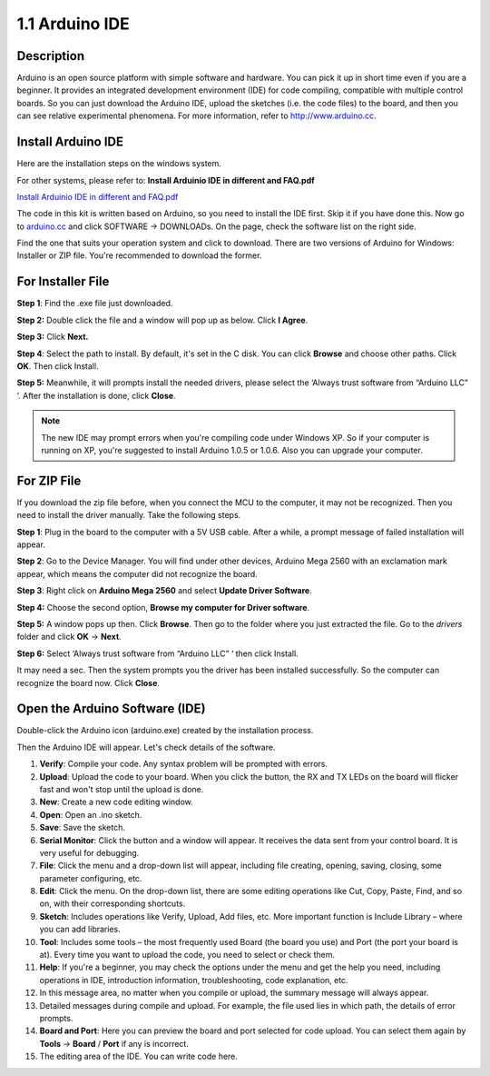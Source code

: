1.1 Arduino IDE
===============

Description
-----------

Arduino is an open source platform with simple software and hardware.
You can pick it up in short time even if you are a beginner. It provides
an integrated development environment (IDE) for code compiling,
compatible with multiple control boards. So you can just download the
Arduino IDE, upload the sketches (i.e. the code files) to the board, and
then you can see relative experimental phenomena. For more information,
refer to http://www.arduino.cc.

Install Arduino IDE
-------------------

Here are the installation steps on the windows system.

For other systems, please refer to: **Install Arduinio IDE in different
and FAQ.pdf**

`Install Arduinio IDE in different and FAQ.pdf <https://github.com/sunfounder/sunfounder_vincent_kit_for_arduino/blob/master/docs/(EN)%20Install%20Arduino%20IDE%20in%20different%20and%20FAQ.pdf>`_

The code in this kit is written based on Arduino, so you need to install
the IDE first. Skip it if you have done this. Now go to
`arduino.cc <http://www.arduino.cc>`__ and click SOFTWARE -> DOWNLOADs.
On the page, check the software list on the right side.

.. image:: media/image12.png


Find the one that suits your operation system and click to download.
There are two versions of Arduino for Windows: Installer or ZIP file.
You're recommended to download the former.

For Installer File
------------------

**Step 1**: Find the .exe file just downloaded.

.. image:: media/image13.png


**Step 2:** Double click the file and a window will pop up as below.
Click **I Agree**.

.. image:: media/image14.png


**Step 3:** Click **Next.**

.. image:: media/image15.png


**Step 4**: Select the path to install. By default, it's set
in the C disk. You can click **Browse** and choose other paths. Click
**OK**. Then click Install.

.. image:: media/image400.png


**Step 5:** Meanwhile, it will prompts install the needed drivers,
please select the ‘Always trust software from “Arduino LLC” ’. After the
installation is done, click **Close**.

.. note::
    The new IDE may prompt errors when you're compiling code under Windows
    XP. So if your computer is running on XP, you're suggested to install
    Arduino 1.0.5 or 1.0.6. Also you can upgrade your computer.

For ZIP File
------------

If you download the zip file before, when you connect the MCU to the
computer, it may not be recognized. Then you need to install the driver
manually. Take the following steps.

**Step 1**: Plug in the board to the computer with a 5V USB cable. After
a while, a prompt message of failed installation will appear.

**Step 2**: Go to the Device Manager. You will find under other devices,
Arduino Mega 2560 with an exclamation mark appear, which means the
computer did not recognize the board.

.. image:: media/image17.png


**Step 3**: Right click on **Arduino Mega 2560** and select **Update
Driver Software**.

.. image:: media/image18.png


**Step 4:** Choose the second option, **Browse my computer for Driver
software**.

.. image:: media/image19.png


**Step 5:** A window pops up then. Click **Browse**. Then go to the
folder where you just extracted the file. Go to the *drivers* folder and
click **OK** -> **Next**.

.. image:: media/image20.png


**Step 6:** Select ‘Always trust software from “Arduino LLC” ‘ then
click Install.

.. image:: media/image21.png


It may need a sec. Then the system prompts you the driver has been
installed successfully. So the computer can recognize the board now.
Click **Close**.

.. image:: media/image22.png


Open the Arduino Software (IDE)
-------------------------------


Double-click the Arduino icon (arduino.exe) created by the installation
process.

.. image:: media/image24.png


Then the Arduino IDE will appear. Let's check details of the software.

.. image:: media/image23.jpeg



1. **Verify**: Compile your code. Any syntax problem will be prompted with errors.

2. **Upload**: Upload the code to your board. When you click the button, the RX and TX LEDs on the board will flicker fast and won't stop until the upload is done.

3. **New**: Create a new code editing window.

4. **Open**: Open an .ino sketch.

5. **Save**: Save the sketch.

6. **Serial Monitor**: Click the button and a window will appear. It receives the data sent from your control board. It is very useful for debugging.

7. **File**: Click the menu and a drop-down list will appear, including file creating, opening, saving, closing, some parameter configuring, etc.

8. **Edit**: Click the menu. On the drop-down list, there are some editing operations like Cut, Copy, Paste, Find, and so on, with their corresponding shortcuts.

9. **Sketch**: Includes operations like Verify, Upload, Add files, etc. More important function is Include Library – where you can add libraries.

10. **Tool**: Includes some tools – the most frequently used Board (the board you use) and Port (the port your board is at). Every time you want to upload the code, you need to select or check them.

11. **Help**: If you're a beginner, you may check the options under the menu and get the help you need, including operations in IDE, introduction information, troubleshooting, code explanation, etc.

12. In this message area, no matter when you compile or upload, the summary message will always appear.

13. Detailed messages during compile and upload. For example, the file used lies in which path, the details of error prompts.

14. **Board and Port**: Here you can preview the board and port selected for code upload. You can select them again by **Tools** -> **Board** / **Port** if any is incorrect.

15. The editing area of the IDE. You can write code here.
